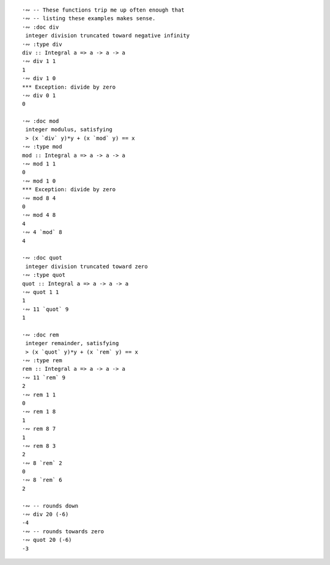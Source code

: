 ::

  ·∾ -- These functions trip me up often enough that
  ·∾ -- listing these examples makes sense.
  ·∾ :doc div
   integer division truncated toward negative infinity
  ·∾ :type div
  div :: Integral a => a -> a -> a
  ·∾ div 1 1
  1
  ·∾ div 1 0
  *** Exception: divide by zero
  ·∾ div 0 1
  0

  ·∾ :doc mod
   integer modulus, satisfying
   > (x `div` y)*y + (x `mod` y) == x
  ·∾ :type mod
  mod :: Integral a => a -> a -> a
  ·∾ mod 1 1
  0
  ·∾ mod 1 0
  *** Exception: divide by zero
  ·∾ mod 8 4
  0
  ·∾ mod 4 8
  4
  ·∾ 4 `mod` 8
  4

  ·∾ :doc quot
   integer division truncated toward zero
  ·∾ :type quot
  quot :: Integral a => a -> a -> a
  ·∾ quot 1 1
  1
  ·∾ 11 `quot` 9
  1

  ·∾ :doc rem
   integer remainder, satisfying
   > (x `quot` y)*y + (x `rem` y) == x
  ·∾ :type rem
  rem :: Integral a => a -> a -> a
  ·∾ 11 `rem` 9
  2
  ·∾ rem 1 1
  0
  ·∾ rem 1 8
  1
  ·∾ rem 8 7
  1
  ·∾ rem 8 3
  2
  ·∾ 8 `rem` 2
  0
  ·∾ 8 `rem` 6
  2

  ·∾ -- rounds down
  ·∾ div 20 (-6)
  -4
  ·∾ -- rounds towards zero
  ·∾ quot 20 (-6)
  -3
